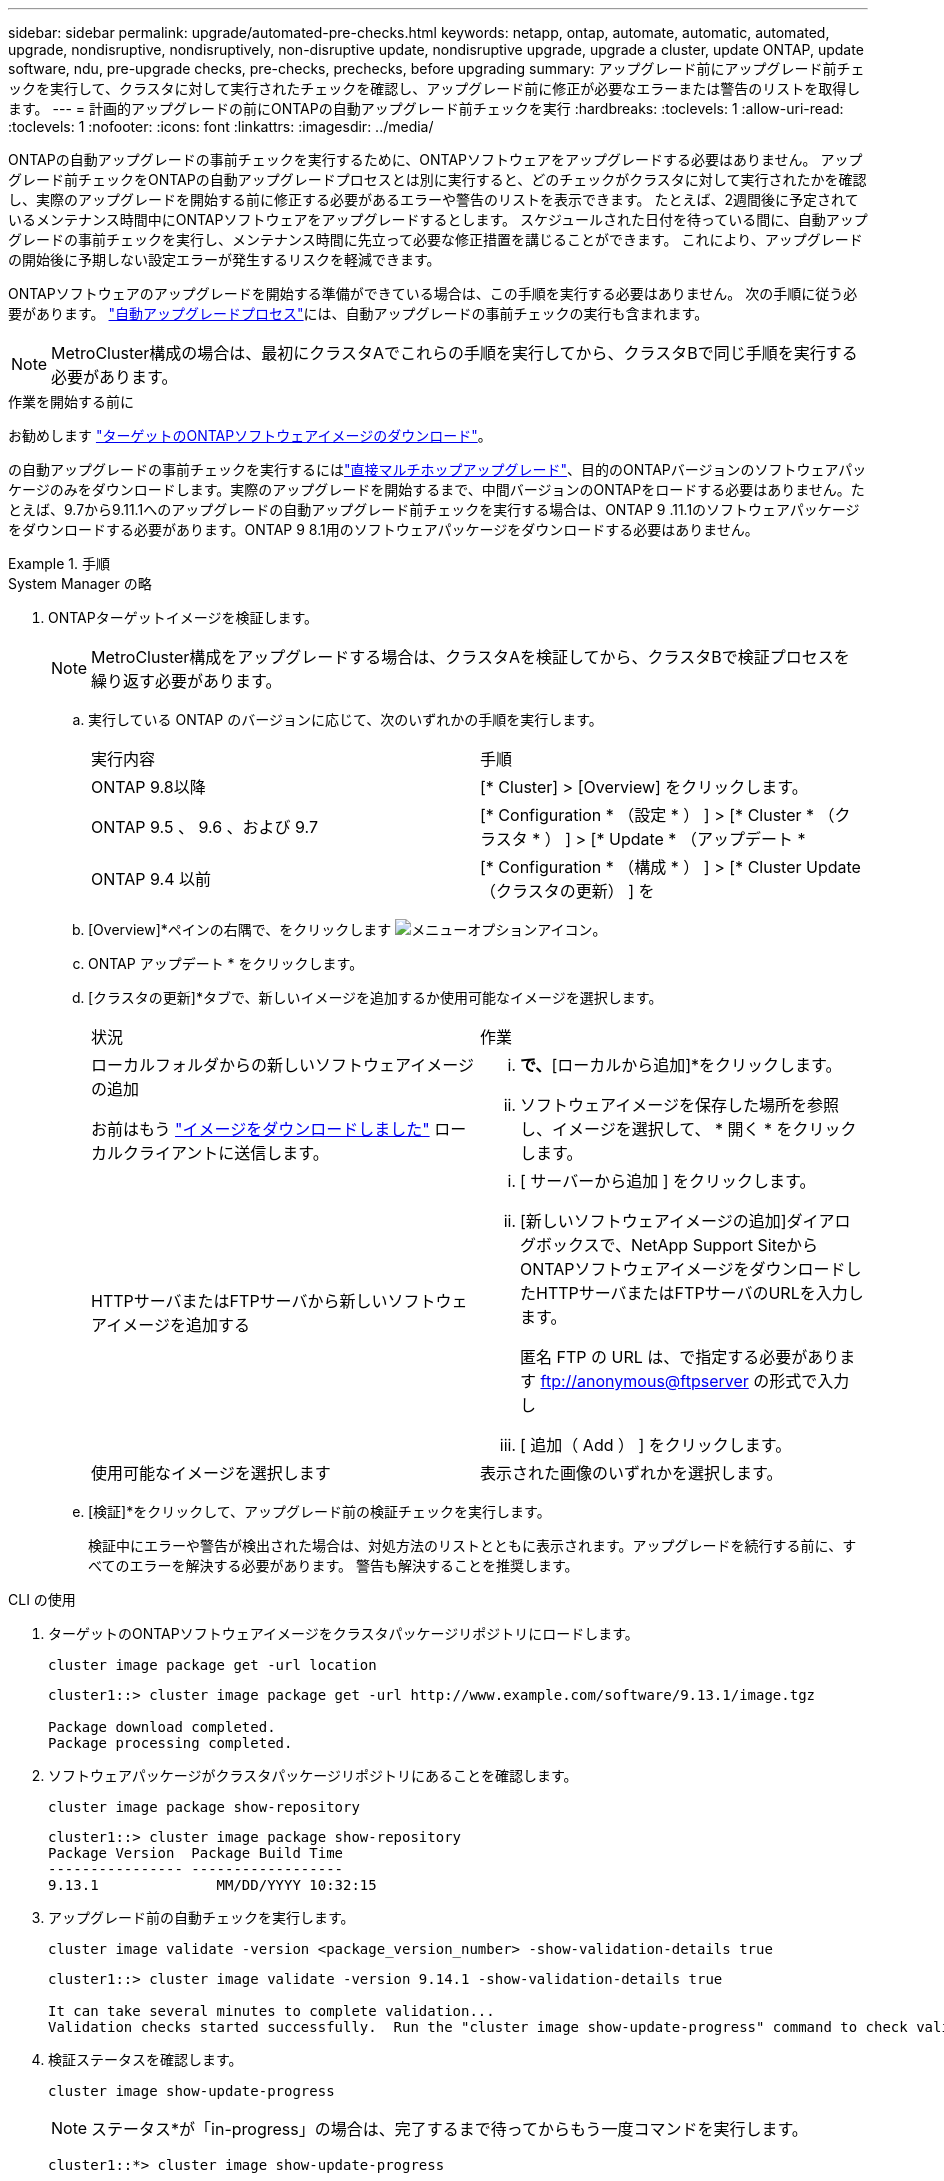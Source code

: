 ---
sidebar: sidebar 
permalink: upgrade/automated-pre-checks.html 
keywords: netapp, ontap, automate, automatic, automated, upgrade, nondisruptive, nondisruptively, non-disruptive update, nondisruptive upgrade, upgrade a cluster, update ONTAP, update software, ndu, pre-upgrade checks, pre-checks, prechecks, before upgrading 
summary: アップグレード前にアップグレード前チェックを実行して、クラスタに対して実行されたチェックを確認し、アップグレード前に修正が必要なエラーまたは警告のリストを取得します。 
---
= 計画的アップグレードの前にONTAPの自動アップグレード前チェックを実行
:hardbreaks:
:toclevels: 1
:allow-uri-read: 
:toclevels: 1
:nofooter: 
:icons: font
:linkattrs: 
:imagesdir: ../media/


[role="lead"]
ONTAPの自動アップグレードの事前チェックを実行するために、ONTAPソフトウェアをアップグレードする必要はありません。  アップグレード前チェックをONTAPの自動アップグレードプロセスとは別に実行すると、どのチェックがクラスタに対して実行されたかを確認し、実際のアップグレードを開始する前に修正する必要があるエラーや警告のリストを表示できます。  たとえば、2週間後に予定されているメンテナンス時間中にONTAPソフトウェアをアップグレードするとします。  スケジュールされた日付を待っている間に、自動アップグレードの事前チェックを実行し、メンテナンス時間に先立って必要な修正措置を講じることができます。  これにより、アップグレードの開始後に予期しない設定エラーが発生するリスクを軽減できます。

ONTAPソフトウェアのアップグレードを開始する準備ができている場合は、この手順を実行する必要はありません。  次の手順に従う必要があります。 link:automated-upgrade-task.html["自動アップグレードプロセス"]には、自動アップグレードの事前チェックの実行も含まれます。


NOTE: MetroCluster構成の場合は、最初にクラスタAでこれらの手順を実行してから、クラスタBで同じ手順を実行する必要があります。

.作業を開始する前に
お勧めします link:download-software-image.html["ターゲットのONTAPソフトウェアイメージのダウンロード"]。

の自動アップグレードの事前チェックを実行するにはlink:../upgrade/concept_upgrade_paths.html#types-of-upgrade-paths["直接マルチホップアップグレード"]、目的のONTAPバージョンのソフトウェアパッケージのみをダウンロードします。実際のアップグレードを開始するまで、中間バージョンのONTAPをロードする必要はありません。たとえば、9.7から9.11.1へのアップグレードの自動アップグレード前チェックを実行する場合は、ONTAP 9 .11.1のソフトウェアパッケージをダウンロードする必要があります。ONTAP 9 8.1用のソフトウェアパッケージをダウンロードする必要はありません。

.手順
[role="tabbed-block"]
====
.System Manager の略
--
. ONTAPターゲットイメージを検証します。
+

NOTE: MetroCluster構成をアップグレードする場合は、クラスタAを検証してから、クラスタBで検証プロセスを繰り返す必要があります。

+
.. 実行している ONTAP のバージョンに応じて、次のいずれかの手順を実行します。
+
|===


| 実行内容 | 手順 


| ONTAP 9.8以降  a| 
[* Cluster] > [Overview] をクリックします。



| ONTAP 9.5 、 9.6 、および 9.7  a| 
[* Configuration * （設定 * ） ] > [* Cluster * （クラスタ * ） ] > [* Update * （アップデート *



| ONTAP 9.4 以前  a| 
[* Configuration * （構成 * ） ] > [* Cluster Update （クラスタの更新） ] を

|===
.. [Overview]*ペインの右隅で、をクリックします image:icon_kabob.gif["メニューオプションアイコン"]。
.. ONTAP アップデート * をクリックします。
.. [クラスタの更新]*タブで、新しいイメージを追加するか使用可能なイメージを選択します。
+
|===


| 状況 | 作業 


 a| 
ローカルフォルダからの新しいソフトウェアイメージの追加

お前はもう link:download-software-image.html["イメージをダウンロードしました"] ローカルクライアントに送信します。
 a| 
... [使用可能なソフトウェアイメージ]*で、*[ローカルから追加]*をクリックします。
... ソフトウェアイメージを保存した場所を参照し、イメージを選択して、 * 開く * をクリックします。




 a| 
HTTPサーバまたはFTPサーバから新しいソフトウェアイメージを追加する
 a| 
... [ サーバーから追加 ] をクリックします。
... [新しいソフトウェアイメージの追加]ダイアログボックスで、NetApp Support SiteからONTAPソフトウェアイメージをダウンロードしたHTTPサーバまたはFTPサーバのURLを入力します。
+
匿名 FTP の URL は、で指定する必要があります ftp://anonymous@ftpserver[] の形式で入力し

... [ 追加（ Add ） ] をクリックします。




 a| 
使用可能なイメージを選択します
 a| 
表示された画像のいずれかを選択します。

|===
.. [検証]*をクリックして、アップグレード前の検証チェックを実行します。
+
検証中にエラーや警告が検出された場合は、対処方法のリストとともに表示されます。アップグレードを続行する前に、すべてのエラーを解決する必要があります。  警告も解決することを推奨します。





--
.CLI の使用
--
. ターゲットのONTAPソフトウェアイメージをクラスタパッケージリポジトリにロードします。
+
[source, cli]
----
cluster image package get -url location
----
+
[listing]
----
cluster1::> cluster image package get -url http://www.example.com/software/9.13.1/image.tgz

Package download completed.
Package processing completed.
----
. ソフトウェアパッケージがクラスタパッケージリポジトリにあることを確認します。
+
[source, cli]
----
cluster image package show-repository
----
+
[listing]
----
cluster1::> cluster image package show-repository
Package Version  Package Build Time
---------------- ------------------
9.13.1              MM/DD/YYYY 10:32:15
----
. アップグレード前の自動チェックを実行します。
+
[source, cli]
----
cluster image validate -version <package_version_number> -show-validation-details true
----
+
[listing]
----
cluster1::> cluster image validate -version 9.14.1 -show-validation-details true

It can take several minutes to complete validation...
Validation checks started successfully.  Run the "cluster image show-update-progress" command to check validation status.
----
. 検証ステータスを確認します。
+
[source, cli]
----
cluster image show-update-progress
----
+

NOTE: ステータス*が「in-progress」の場合は、完了するまで待ってからもう一度コマンドを実行します。

+
[listing]
----
cluster1::*> cluster image show-update-progress

Update Phase         Status                   Duration        Duration
-------------------- ----------------- --------------- ---------------
Pre-update checks    completed                00:10:00        00:01:03

Details:

Pre-update Check     Status            Error-Action
-------------------- ----------------- --------------------------------------
AMPQ Router and      OK                N/A
Broker Config
Cleanup
Aggregate online     OK                N/A
status and parity
check
Aggregate plex       OK                N/A
resync status check
Application          OK                N/A
Provisioning Cleanup
Autoboot Bootargs    OK                N/A
Status
Backend              OK                N/A
...
Volume Conversion    OK                N/A
In Progress Check
Volume move          OK                N/A
progress status
check
Volume online        OK                N/A
status check
iSCSI target portal  OK                N/A
groups status check
Overall Status       Warning           Warning
75 entries were displayed.
----
+
アップグレードの完全な自動事前チェックのリストが、アップグレードプロセスの開始前に対処する必要があるエラーや警告とともに表示されます。



--
====


== 出力例

.アップグレードの事前チェックの完全な出力例
[%collapsible]
====
[listing]
----
cluster1::*> cluster image validate -version 9.14.1 -show-validation-details true
It can take several minutes to complete validation...

WARNING: There are additional manual upgrade validation checks that must be performed after these automated validation checks have completed successfully.
Refer to the Upgrade Advisor Plan or the "What should I verify before I upgrade with or without Upgrade Advisor" section in the "Upgrade ONTAP" documentation for the remaining manual validation checks that need to be performed before update.
Upgrade ONTAP documentation available at: https://docs.netapp.com/us-en/ontap/upgrade/index.html
The list of checks are available at: https://docs.netapp.com/us-en/ontap/upgrade/task_what_to_check_before_upgrade.html
Failing to do so can result in an update failure or an I/O disruption.
Please use Interoperability Matrix Tool (IMT  http://mysupport.netapp.com/matrix) to verify host system supportability configuration information.

Validation checks started successfully.  Run the "cluster image show-update-progress" command to check validation status.


fas2820-2n-wic-1::*> cluster image show-update-progress

                                             Estimated         Elapsed
Update Phase         Status                   Duration        Duration
-------------------- ----------------- --------------- ---------------
Pre-update checks    in-progress              00:10:00        00:00:42

Details:

Pre-update Check     Status            Error-Action
-------------------- ----------------- --------------------------------------

fas2820-2n-wic-1::*> cluster image show-update-progress

                                             Estimated         Elapsed
Update Phase         Status                   Duration        Duration
-------------------- ----------------- --------------- ---------------
Pre-update checks    completed                00:10:00        00:01:03

Details:

Pre-update Check     Status            Error-Action
-------------------- ----------------- --------------------------------------
AMPQ Router and      OK                N/A
Broker Config
Cleanup
Aggregate online     OK                N/A
status and parity
check
Aggregate plex       OK                N/A
resync status check
Application          OK                N/A
Provisioning Cleanup
Autoboot Bootargs    OK                N/A
Status
Backend              OK                N/A
Configuration Status
Boot Menu Status     Warning           Warning: bootarg.init.bootmenu is
                                       enabled on nodes: fas2820-wic-1a,
                                       fas2820-wic-1b. The boot process of
                                       the nodes will be delayed.
                                       Action: Set the bootarg.init.bootmenu
                                       bootarg to false before proceeding
                                       with the upgrade.
Broadcast Domain     OK                N/A
availability and
uniqueness for HA
pair status
CIFS compatibility   OK                N/A
status check
CLAM quorum online   OK                N/A
status check
CPU Utilization      OK                N/A
Status
Capacity licenses    OK                N/A
install status check
Check For SP/BMC     OK                N/A
Connectivity To
Nodes
Check LDAP fastbind  OK                N/A
users using
unsecure connection.
Check for unsecure   OK                N/A
kex algorithm
configurations.
Check for unsecure   OK                N/A
mac configurations.
Cloud keymanager     OK                N/A
connectivity check
Cluster health and   OK                N/A
eligibility status
Cluster quorum       OK                N/A
status check
Cluster/management   OK                N/A
switch check
Compatible New       OK                N/A
Image Check
Current system       OK                N/A
version check if it
is susceptible to
possible outage
during NDU
Data ONTAP Version   OK                N/A
and Previous
Upgrade Status
Data aggregates HA   OK                N/A
policy check
Disk status check    OK                N/A
for failed, broken
or non-compatibility
Duplicate Initiator  OK                N/A
Check
Encryption key       OK                N/A
migration status
check
External             OK                N/A
key-manager with
legacy KMIP client
check
External keymanager  OK                N/A
key server status
check
Fabricpool Object    OK                N/A
Store Availability
High Availability    OK                N/A
configuration
status check
Infinite Volume      OK                N/A
availibility check
LIF failover         OK                N/A
capability status
check
LIF health check     OK                N/A
LIF load balancing   OK                N/A
status check
LIFs is on home      OK                N/A
node status
Logically over       OK                N/A
allocated DP
volumes check
MetroCluster         OK                N/A
configuration
status check for
compatibility
Minimum number of    OK                N/A
aggregate disks
check
NAE Aggregate and    OK                N/A
NVE Volume
Encryption Check
NDMP sessions check  OK                N/A
NFS mounts status    Warning           Warning: This cluster is serving NFS
check                                  clients. If NFS soft mounts are used,
                                       there is a possibility of frequent
                                       NFS timeouts and race conditions that
                                       can lead to data corruption during
                                       the upgrade.
                                       Action: Use NFS hard mounts, if
                                       possible. To list Vservers running
                                       NFS, run the following command:
                                       vserver nfs show
Name Service         OK                N/A
Configuration DNS
Check
Name Service         OK                N/A
Configuration LDAP
Check
Node to SP/BMC       OK                N/A
connectivity check
OKM/KMIP enabled     OK                N/A
systems - Missing
keys check
ONTAP API to REST    Warning           Warning: NetApp ONTAP API has been
transition warning                     used on this cluster for ONTAP data
                                       storage management within the last 30
                                       days. NetApp ONTAP API is approaching
                                       end of availability.
                                       Action: Transition your automation
                                       tools from ONTAP API to ONTAP REST
                                       API. For more details, refer to
                                       CPC-00410 - End of availability:
                                       ONTAPI
                                       https://mysupport.netapp.com/info/
                                       communications/ECMLP2880232.html
ONTAP Image          OK                N/A
Capability Status
OpenSSL 3.0.x        OK                N/A
upgrade validation
check
Openssh 7.2 upgrade  OK                N/A
validation check
Platform Health      OK                N/A
Monitor check
Pre-Update           OK                N/A
Configuration
Verification
RDB Replica Health   OK                N/A
Check
Replicated database  OK                N/A
schema consistency
check
Running Jobs Status  OK                N/A
SAN LIF association  OK                N/A
status check
SAN compatibility    OK                N/A
for manual
configurability
check
SAN kernel agent     OK                N/A
status check
Secure Purge         OK                N/A
operation Check
Shelves and Sensors  OK                N/A
check
SnapLock Version     OK                N/A
Check
SnapMirror           OK                N/A
Synchronous
relationship status
check
SnapMirror           OK                N/A
compatibility
status check
Supported platform   OK                N/A
check
Target ONTAP         OK                N/A
release support for
FiberBridge 6500N
check
Upgrade Version      OK                N/A
Compatibility Status
Verify all bgp       OK                N/A
peer-groups are in
the up state
Verify if a cluster  OK                N/A
management LIF
exists
Verify that e0M is   OK                N/A
home to no LIFs
with high speed
services.
Volume Conversion    OK                N/A
In Progress Check
Volume move          OK                N/A
progress status
check
Volume online        OK                N/A
status check
iSCSI target portal  OK                N/A
groups status check
Overall Status       Warning           Warning
75 entries were displayed.
----
====